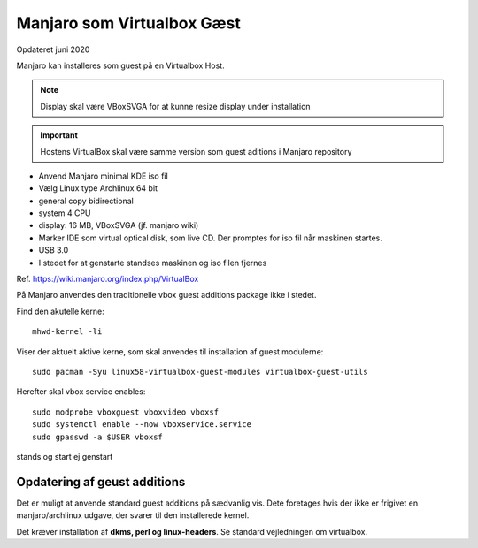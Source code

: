 .. index:: Virtualbox Manjaro
.. _manjaro-vbguest:

===========================
Manjaro som Virtualbox Gæst
===========================
Opdateret juni 2020

Manjaro kan installeres som guest på en Virtualbox Host.

.. seealso:: Manjaro som host fremgår af vejledning om :ref:`manjaro-vbhost`

.. note:: Display skal være VBoxSVGA for at kunne resize display under installation

.. important:: Hostens VirtualBox skal være samme version som guest aditions i Manjaro repository

- Anvend Manjaro minimal KDE iso fil
- Vælg Linux type Archlinux 64 bit
- general copy bidirectional
- system 4 CPU

- display: 16 MB, VBoxSVGA (jf. manjaro wiki)

- Marker IDE som virtual optical disk, som live CD. Der promptes for iso fil når maskinen startes.
- USB 3.0
- I stedet for at genstarte standses maskinen og iso filen fjernes

Ref. https://wiki.manjaro.org/index.php/VirtualBox

På Manjaro anvendes den traditionelle vbox guest additions package ikke i stedet.

Find den akutelle kerne::

   mhwd-kernel -li

Viser der aktuelt aktive kerne, som skal anvendes til installation af guest modulerne::

   sudo pacman -Syu linux58-virtualbox-guest-modules virtualbox-guest-utils

Herefter skal vbox service enables::

   sudo modprobe vboxguest vboxvideo vboxsf
   sudo systemctl enable --now vboxservice.service
   sudo gpasswd -a $USER vboxsf

stands og start ej genstart

Opdatering af geust additions
=============================
Det er muligt at anvende standard guest additions på sædvanlig vis. Dete foretages hvis der ikke er frigivet en manjaro/archlinux udgave, der svarer til den  installerede kernel.

Det kræver installation af **dkms, perl og linux-headers**. Se standard vejledningen om virtualbox.
